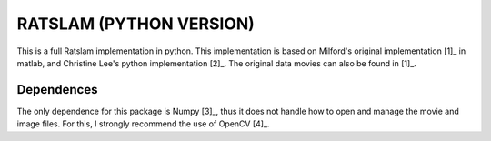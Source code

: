 ========================
RATSLAM (PYTHON VERSION)
========================

This is a full Ratslam implementation in python. This implementation is based 
on Milford's original implementation [1]_ in matlab, and Christine Lee's python 
implementation [2]_. The original data movies can also be found in [1]_.


Dependences
-----------

The only dependence for this package is Numpy [3]_, thus it does not handle how
to open and manage the movie and image files. For this, I strongly recommend 
the use of OpenCV [4]_.

